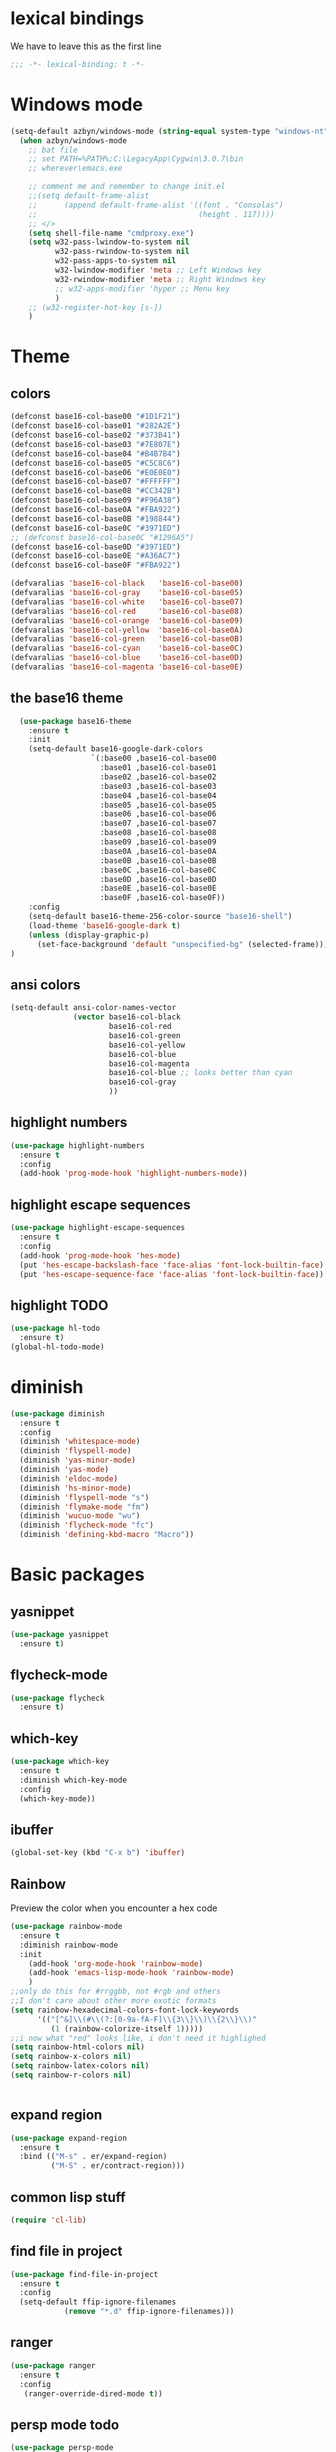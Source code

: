 * lexical bindings
We have to leave this as the first line
  #+begin_src emacs-lisp
    ;;; -*- lexical-binding: t -*-
  #+end_src
* Windows mode
  #+begin_src emacs-lisp
  (setq-default azbyn/windows-mode (string-equal system-type "windows-nt"))
    (when azbyn/windows-mode
      ;; bat file
      ;; set PATH=%PATH%;C:\LegacyApp\Cygwin\3.0.7\bin
      ;; wherever\emacs.exe

      ;; comment me and remember to change init.el
      ;;(setq default-frame-alist
      ;;      (append default-frame-alist '((font . "Consolas")
      ;;                                    (height . 117))))
      ;; </>
      (setq shell-file-name "cmdproxy.exe")
      (setq w32-pass-lwindow-to-system nil
            w32-pass-rwindow-to-system nil
            w32-pass-apps-to-system nil
            w32-lwindow-modifier 'meta ;; Left Windows key
            w32-rwindow-modifier 'meta ;; Right Windows key
            ;; w32-apps-modifier 'hyper ;; Menu key
            )
      ;; (w32-register-hot-key [s-])
      )
  #+end_src
* Theme
** colors
#+BEGIN_SRC emacs-lisp
  (defconst base16-col-base00 "#1D1F21")
  (defconst base16-col-base01 "#282A2E")
  (defconst base16-col-base02 "#373B41")
  (defconst base16-col-base03 "#7E807E")
  (defconst base16-col-base04 "#B4B7B4")
  (defconst base16-col-base05 "#C5C8C6")
  (defconst base16-col-base06 "#E0E0E0")
  (defconst base16-col-base07 "#FFFFFF")
  (defconst base16-col-base08 "#CC342B")
  (defconst base16-col-base09 "#F96A38")
  (defconst base16-col-base0A "#FBA922")
  (defconst base16-col-base0B "#198844")
  (defconst base16-col-base0C "#3971ED")
  ;; (defconst base16-col-base0C "#1296A5")
  (defconst base16-col-base0D "#3971ED")
  (defconst base16-col-base0E "#A36AC7")
  (defconst base16-col-base0F "#FBA922")

  (defvaralias 'base16-col-black   'base16-col-base00)
  (defvaralias 'base16-col-gray    'base16-col-base05)
  (defvaralias 'base16-col-white   'base16-col-base07)
  (defvaralias 'base16-col-red     'base16-col-base08)
  (defvaralias 'base16-col-orange  'base16-col-base09)
  (defvaralias 'base16-col-yellow  'base16-col-base0A)
  (defvaralias 'base16-col-green   'base16-col-base0B)
  (defvaralias 'base16-col-cyan    'base16-col-base0C)
  (defvaralias 'base16-col-blue    'base16-col-base0D)
  (defvaralias 'base16-col-magenta 'base16-col-base0E)
#+END_SRC
** the base16 theme
#+BEGIN_SRC emacs-lisp
    (use-package base16-theme
      :ensure t
      :init
      (setq-default base16-google-dark-colors
                    `(:base00 ,base16-col-base00
                      :base01 ,base16-col-base01
                      :base02 ,base16-col-base02
                      :base03 ,base16-col-base03
                      :base04 ,base16-col-base04
                      :base05 ,base16-col-base05
                      :base06 ,base16-col-base06
                      :base07 ,base16-col-base07
                      :base08 ,base16-col-base08
                      :base09 ,base16-col-base09
                      :base0A ,base16-col-base0A
                      :base0B ,base16-col-base0B
                      :base0C ,base16-col-base0C
                      :base0D ,base16-col-base0D
                      :base0E ,base16-col-base0E
                      :base0F ,base16-col-base0F))
      :config
      (setq-default base16-theme-256-color-source "base16-shell")
      (load-theme 'base16-google-dark t)
      (unless (display-graphic-p)
        (set-face-background 'default "unspecified-bg" (selected-frame)))
  )
#+END_SRC
** ansi colors
   #+begin_src emacs-lisp
     (setq-default ansi-color-names-vector
                   (vector base16-col-black
                           base16-col-red
                           base16-col-green
                           base16-col-yellow
                           base16-col-blue
                           base16-col-magenta
                           base16-col-blue ;; looks better than cyan
                           base16-col-gray
                           ))
   #+end_src
** highlight numbers
#+BEGIN_SRC emacs-lisp
  (use-package highlight-numbers
    :ensure t
    :config
    (add-hook 'prog-mode-hook 'highlight-numbers-mode))
#+END_SRC
** highlight escape sequences
#+BEGIN_SRC emacs-lisp
  (use-package highlight-escape-sequences
    :ensure t
    :config
    (add-hook 'prog-mode-hook 'hes-mode)
    (put 'hes-escape-backslash-face 'face-alias 'font-lock-builtin-face)
    (put 'hes-escape-sequence-face 'face-alias 'font-lock-builtin-face))

#+END_SRC
** highlight TODO
#+BEGIN_SRC emacs-lisp
(use-package hl-todo
  :ensure t)
(global-hl-todo-mode)
#+END_SRC
* diminish
#+BEGIN_SRC emacs-lisp
  (use-package diminish
    :ensure t
    :config
    (diminish 'whitespace-mode)
    (diminish 'flyspell-mode)
    (diminish 'yas-minor-mode)
    (diminish 'yas-mode)
    (diminish 'eldoc-mode)
    (diminish 'hs-minor-mode)
    (diminish 'flyspell-mode "s")
    (diminish 'flymake-mode "fm")
    (diminish 'wucuo-mode "wu")
    (diminish 'flycheck-mode "fc")
    (diminish 'defining-kbd-macro "Macro"))
#+END_SRC
* Basic packages
** yasnippet
   #+begin_src emacs-lisp
   (use-package yasnippet
     :ensure t)
   #+end_src
** flycheck-mode
   #+begin_src emacs-lisp
   (use-package flycheck
     :ensure t)
   #+end_src
** which-key
#+BEGIN_SRC emacs-lisp
(use-package which-key
  :ensure t
  :diminish which-key-mode
  :config
  (which-key-mode))
#+END_SRC

** ibuffer
#+BEGIN_SRC emacs-lisp
  (global-set-key (kbd "C-x b") 'ibuffer)
#+END_SRC
** Rainbow
   Preview the color when you encounter a hex code
#+BEGIN_SRC emacs-lisp
  (use-package rainbow-mode
    :ensure t
    :diminish rainbow-mode
    :init
      (add-hook 'org-mode-hook 'rainbow-mode)
      (add-hook 'emacs-lisp-mode-hook 'rainbow-mode)
      )
  ;;only do this for #rrggbb, not #rgb and others
  ;;I don't care about other more exotic formats
  (setq rainbow-hexadecimal-colors-font-lock-keywords
        '(("[^&]\\(#\\(?:[0-9a-fA-F]\\{3\\}\\)\\{2\\}\\)"
           (1 (rainbow-colorize-itself 1)))))
  ;;i now what "red" looks like, i don't need it highlighed
  (setq rainbow-html-colors nil)
  (setq rainbow-x-colors nil)
  (setq rainbow-latex-colors nil)
  (setq rainbow-r-colors nil)


#+END_SRC
** expand region
#+BEGIN_SRC emacs-lisp
  (use-package expand-region
    :ensure t
    :bind (("M-s" . er/expand-region)
           ("M-S" . er/contract-region)))
#+END_SRC
** common lisp stuff
#+BEGIN_SRC emacs-lisp
  (require 'cl-lib)
#+END_SRC
** find file in project
#+BEGIN_SRC emacs-lisp
(use-package find-file-in-project
  :ensure t
  :config
  (setq-default ffip-ignore-filenames
            (remove "*.d" ffip-ignore-filenames)))
#+END_SRC
** ranger
#+BEGIN_SRC emacs-lisp
  (use-package ranger
    :ensure t
    :config
     (ranger-override-dired-mode t))
#+END_SRC
** persp mode todo
#+BEGIN_SRC emacs-lisp
  (use-package persp-mode
    :ensure t)
#+END_SRC
** popwin
no more of ruining an entire window split with some buffers
#+BEGIN_SRC emacs-lisp
(use-package popwin
   :ensure t
   :config
   (popwin-mode 1))

#+END_SRC
** smartparens
#+BEGIN_SRC emacs-lisp
  (use-package smartparens
    :ensure t
    :diminish smartparens-mode
    :config
    (require 'smartparens-config))
  (add-hook 'prog-mode-hook 'smartparens-mode)
#+END_SRC
** htmlize
for org mode conversions
#+BEGIN_SRC emacs-lisp
(use-package htmlize
  :ensure t)
#+END_SRC
** COMMENT mpdel
#+BEGIN_SRC emacs-lisp
  ;; (use-package mpdel
    ;; :ensure t)
  ;; (use-package emms
  ;;   :ensure t
  ;;   :config
  ;;   (require 'emms-setup)
  ;;   (require 'emms-player-mpd)
  ;;   (emms-all) ; don't change this to values you see on stackoverflow questions if you expect emms to work
  ;;   (setq emms-seek-seconds 5)
  ;;   (setq emms-player-list '(emms-player-mpd))
  ;;   (setq emms-info-functions '(emms-info-mpd))
  ;;   (setq emms-player-mpd-server-name "localhost")
  ;;   (setq emms-player-mpd-server-port "6600")
  ;;   (emms-player-mpd-connect))
#+END_SRC
* Better defaults
** no scroll bars and stuff
#+BEGIN_SRC emacs-lisp
(scroll-bar-mode -1)
(tool-bar-mode -1)
(menu-bar-mode -1)
#+END_SRC

** no more typing =yes=
#+BEGIN_SRC emacs-lisp
(defalias 'yes-or-no-p 'y-or-n-p)
#+END_SRC

** don't clutter things with backup files
#+BEGIN_SRC emacs-lisp
(defvar backup-dir (expand-file-name "~/.emacs.d/backup/"))
(defvar autosave-dir (expand-file-name "~/.emacs.d/autosave/"))
(setq backup-directory-alist (list (cons ".*" backup-dir)))
(setq auto-save-list-file-prefix autosave-dir)
(setq auto-save-file-name-transforms `((".*" ,autosave-dir t)))
#+END_SRC

** better scrolling
#+BEGIN_SRC emacs-lisp
  (setq scroll-conservatively 999
        scroll-margin 3
        scroll-step 1)
#+END_SRC

** no bell
#+BEGIN_SRC emacs-lisp
(setq ring-bell-function 'ignore)
#+END_SRC

** highlight current line
#+BEGIN_SRC emacs-lisp
(global-hl-line-mode t)
#+END_SRC

** lambda becomes λ among other things
#+BEGIN_SRC emacs-lisp
  (global-prettify-symbols-mode t)
  ;;(add-hook 'tex-mode-hook (lambda () (prettify-symbols-mode -1)))
#+END_SRC
** parens
#+BEGIN_SRC emacs-lisp
(show-paren-mode 1)

(use-package rainbow-delimiters
  :ensure t
  :diminish rainbow-delimiters-mode
  :init
    (add-hook 'prog-mode-hook #'rainbow-delimiters-mode))

#+END_SRC

** open compressed files
#+BEGIN_SRC emacs-lisp
(auto-compression-mode t)
#+END_SRC
** utf8
#+BEGIN_SRC emacs-lisp
(setq locale-coding-system 'utf-8)
(set-terminal-coding-system 'utf-8)
(set-keyboard-coding-system 'utf-8)
(set-selection-coding-system 'utf-8)
(prefer-coding-system 'utf-8)
#+END_SRC

** line numbers
#+BEGIN_SRC emacs-lisp
  (if (< emacs-major-version 26)
      (defun display-line-numbers-mode()
        (interactive)
        (linum-mode)))
  (add-hook 'prog-mode-hook 'display-line-numbers-mode)
  (add-hook 'text-mode-hook 'display-line-numbers-mode)
  ;; (use-package nlinum
  ;;   :ensure t)
  ;; (defun my-nlinum-mode-hook ()
  ;;   (when nlinum-mode
  ;;     (setq-local nlinum-format
  ;;                 (concat " %" (number-to-string
  ;;                              ;; Guesstimate number of buffer lines.
  ;;                              (ceiling (log (max 1 (/ (buffer-size) 80)) 10)))
  ;;                         "d"))))
  ;;(add-hook 'nlinum-mode-hook #'my-nlinum-mode-hook)
  ;;(defun my-nlinum-mode-hook ()
  ;;  (when nlinum-mode
  ;;   (setq-local nlinum-format
  ;;                (concat " %" (number-to-string
  ;;                             ;; Guesstimate number of buffer lines.
  ;;                             (ceiling (log (max 1 (/ (buffer-size) 80)) 10)))))))

  ;; (add-hook 'nlinum-mode-hook #'my-nlinum-mode-hook)

  ;;  (add-hook 'prog-mode-hook 'nlinum-mode)
  ;;  (add-hook 'text-mode-hook 'nlinum-mode)

  ;;(global-display-line-numbers-mode)
#+END_SRC
** disable line numbers for some modes
#+BEGIN_SRC emacs-lisp
;  (defun disable-line-numbers (&optional dummy)
;    (display-line-numbers-mode -1))
;  ;;(add-hook 'neo-tree-mode-hook 'disable-line-numbers)
;  (add-hook 'neo-after-create-hook 'disable-line-numbers)
;  (add-hook 'dashboard-mode-hook 'disable-line-numbers)
;  (add-hook 'dired-mode-hook 'disable-line-numbers)
#+END_SRC
#** electric pairs
#+BEGIN_SRC emacs-lisp
  ;; (setq electric-pair-pairs '(
                             ;; (?\{ . ?\})
                             ;; (?\( . ?\))
                             ;; (?\[ . ?\])
                             ;; (?\" . ?\")
  ;;                            ))
  ;; (  electric-pair-mode t)
#+END_SRC
#** burry, don't kill scratch
# #+BEGIN_SRC emacs-lisp
# (defadvice kill-buffer (around kill-buffer-around-advice activate)
#   (let ((buffer-to-kill (ad-get-arg 0)))
#     (if (equal buffer-to-kill "*scratch*")
#         (bury-buffer)
#       ad-do-it)))
# #+END_SRC
** don't ask about following symlinks
#+BEGIN_SRC emacs-lisp
(setq vc-follow-symlinks t)
#+END_SRC
** ask for confirmation on close
#+BEGIN_SRC emacs-lisp
  (setq confirm-kill-emacs 'y-or-n-p)
#+END_SRC
** dired directories first
#+BEGIN_SRC emacs-lisp
  (setq dired-listing-switches "-al --group-directories-first")
#+END_SRC
* setup the path
#+BEGIN_SRC emacs-lisp
  (when (file-exists-p "~/.emacs.d/lisp/")
    (add-to-list 'load-path "~/.emacs.d/lisp/")
    ;;add all subdirs from ~/.emacs.d/lisp/
    (let ((default-directory  "~/.emacs.d/lisp/"))
      (normal-top-level-add-subdirs-to-load-path)))
#+END_SRC
# * multi cursors
# #+BEGIN_SRC emacs-lisp
    ;; (use-package multiple-cursors
  ;;     :ensure t
  ;;     :bind
  ;;     ("H-SPC" . set-rectangular-region-anchor))
  ;; (global-set-key (kbd "C->") 'mc/mark-next-like-this)
  ;; (global-set-key (kbd "C-<") 'mc/mark-previous-like-this)
  ;; (global-set-key (kbd "C-c C-<") 'mc/mark-all-like-this)
# #+END_SRC
# * rmsbolt - compiler explorer like
# #+BEGIN_SRC emacs-lisp
  ;; (use-package rmsbolt
    ;; :ensure t)
# #+END_SRC
* non-melpa packages
** move line
#+BEGIN_SRC emacs-lisp
(require 'move-lines)
(move-lines-binding)
#+END_SRC
** help plus
#+BEGIN_SRC emacs-lisp
(require 'help-fns+)
#+END_SRC
* Whitespace related stuff
** no tabs
#+BEGIN_SRC emacs-lisp
(set-default 'indent-tabs-mode nil)
(set-default 'indicate-empty-lines t)
#+END_SRC
** show tabs and other whitespace
#+BEGIN_SRC emacs-lisp
  (setq-default whitespace-style '(face
                                   trailing
                                   tabs
                                   ;;spaces
                                   space-before-tab
                                   ;space-after-tab
                                   tab-mark
                                   ;;space-mark
                                   ;;lines-tail
                                   ))
  (defun diminished-whitespace-mode ()
    (interactive)
    (whitespace-mode)
    (diminish 'whitespace-mode))
  (add-hook 'prog-mode-hook 'diminished-whitespace-mode)

  (setq-default whitespace-line-column 180)

#+END_SRC
** 4 space indents
#+BEGIN_SRC emacs-lisp
(setq tab-width 4)
#+END_SRC
* Terminal and eshell
** Use zsh by default
#+BEGIN_SRC emacs-lisp
  (unless azbyn/windows-mode
    (defadvice ansi-term (before force-bash)
      (interactive (list "/usr/bin/zsh")))

    (ad-activate 'ansi-term))
#+END_SRC
** aliases
#+BEGIN_SRC emacs-lisp
  (defalias 'e 'find-file)
  (defalias 'ef 'find-file)
  (defalias 'es 'eshell)
  (defalias 'eo 'find-file-other-window)
#+END_SRC
** xterm color
#+BEGIN_SRC emacs-lisp
  ;; (use-package xterm-color
  ;;   :ensure t
  ;;   :config
  ;;   (require 'eshell) ; or use with-eval-after-load

  ;;   (add-hook 'eshell-before-prompt-hook
  ;;             (lambda ()
  ;;               (setq xterm-color-preserve-properties t)))
  ;;   (unless (boundp 'eshell-output-filter-functions)
  ;;     (defvar eshell-preoutput-filter-functions nil))
  ;;   ;;(add-to-list 'eshell-preoutput-filter-functions 'xterm-color-filter)
  ;;   ;;(setq eshell-output-filter-functions (remove 'eshell-handle-ansi-color eshell-output-filter-functions))
  ;;   (setq-default 'eshell-preoutput-filter-functions 'xterm-color-filter)

  ;;   (setq xterm-color-names
  ;;         (vector base16-col-base00 ; black
  ;;          base16-col-base08 ; red
  ;;          base16-col-base0B ; green
  ;;          base16-col-base0A ; yellow
  ;;          base16-col-base0D ; blue
  ;;          base16-col-base0C ; magenta
  ;;          base16-col-base0E ; cyan
  ;;          base16-col-base05 ; white
  ;;          ))
  ;;   (setq xterm-color-names-bright
  ;;         (vector base16-col-base03 ; black
  ;;          base16-col-base08 ; red
  ;;          base16-col-base0B ; green
  ;;          base16-col-base0A ; yellow
  ;;          base16-col-base0D ; blue
  ;;          base16-col-base0E ; magenta
  ;;          base16-col-base0C ; cyan
  ;;          base16-col-base07 ; white
  ;;         ))
  ;;   (setenv "TERM" "xterm-256color")
  ;;   )
#+END_SRC
** fix my bindings
#+BEGIN_SRC emacs-lisp
  (require 'eshell)
  (defun azbyn/eshell-keys()
    (interactive)
    ;;(define-key

     ;;eshell-mode-map (kbd "C-a") nil)
     ;;(define-key eshell-mode-map (kbd "C-e") nil)
     ;;(define-key eshell-mode-map (kbd "C-q") 'eshell-bol)
     (define-key eshell-mode-map (kbd "M-I") 'eshell-previous-input)
     (define-key eshell-mode-map (kbd "M-J") 'eshell-next-input)

     ;;(define-key eshell-mode-map (kbd "M-p") 'eshell-previous-input)
     ;;(define-key eshell-mode-map (kbd "M-n") 'eshell-next-input)
     (local-set-key (kbd "M-r") 'eshell-previous-input)
     (local-set-key (kbd "M-q") 'eshell-next-input)
     (local-set-key (kbd "M-k") (lambda ()
                                  (interactive)
                                  (eshell-bol)
                                  (kill-line)))
    )
  (add-hook 'eshell-mode-hook 'azbyn/eshell-keys)
  (add-hook 'eshell-mode-hook 'company-mode);; auto-complete-mode)
#+END_SRC
** fish completion
#+BEGIN_SRC emacs-lisp
(unless azbyn/windows-mode
  (use-package fish-completion
    :ensure t
    :config
    (when (and (executable-find "fish")
             (require 'fish-completion nil t))
      (add-hook 'eshell-mode-hook 'fish-completion-mode))))
#+END_SRC
* window numbering
#+BEGIN_SRC emacs-lisp
  (use-package window-numbering
    :ensure t
    :init (window-numbering-mode))
#+END_SRC
* Dashboard
** no more startup message
#+BEGIN_SRC emacs-lisp
(setq inhibit-startup-message t)
#+END_SRC
** install
#+BEGIN_SRC emacs-lisp
  (use-package dashboard
    :ensure t
    :config
      (dashboard-setup-startup-hook)
  ;    (setq dashboard-startup-banner "~/.emacs.d/img/dashLogo.png")
      (setq dashboard-items '((recents  . 7)
                              (projects . 5)))
      (setq dashboard-banner-logo-title ""))
#+END_SRC
** show dashboard for new clients
#+BEGIN_SRC emacs-lisp
;;(setq initial-buffer-choice (lambda () (get-buffer "*dashboard*")))
#+END_SRC
* projectile
#+BEGIN_SRC emacs-lisp
(use-package projectile
  :ensure t
  :diminish projectile-mode
  :init
    (projectile-mode 1))
#+END_SRC
* spaceline
#+BEGIN_SRC emacs-lisp
  (use-package spaceline
    :ensure t
    :config
    (require 'spaceline-config)
      ;;(setq spaceline-buffer-encoding-abbrev-p nil)
      ;(setq spaceline-line-column-p nil)
      ;(setq spaceline-line-p nil)
      (setq powerline-default-separator (quote arrow))
      (setq spaceline-window-numbers-unicode t)
      (spaceline-toggle-evil-state-off)
      (spaceline-toggle-persp-name-on)
      (spaceline-toggle-window-number-on)
      (setq spaceline-highlight-face-func 'spaceline-highlight-face-evil-state)
      (spaceline-spacemacs-theme))
  (unless (display-graphic-p)
    (setq spaceline-window-numbers-unicode nil))

  (spaceline-define-segment azbyn-lines
    "the number of lines"
    (if (eq major-mode 'pdf-view-mode)
        (spaceline--pdfview-page-number)
      (let* ((total-lines (save-excursion
                           (goto-char (point-max))
                           (format-mode-line "%l")))
             (line-num (format-mode-line "%l"))
             (perc (/ (* 100 (string-to-number line-num))
                      (string-to-number total-lines)))
             (col (format-mode-line "%2c")));;%2C
        (format "%s:%s | %3d%%%%" line-num col perc);; total-lines)
        )))

  (spaceline-compile
    ; left side
    '(((persp-name
        workspace-number
        window-number)
       :fallback evil-state
       :face highlight-face
       :priority 100)
      (anzu :priority 95)
      auto-compile
      ((buffer-modified buffer-size buffer-id remote-host)
       :priority 98)
      (major-mode :priority 79)
      (process :when active)
      ((flycheck-error flycheck-warning flycheck-info)
       :when active
       :priority 89)
      (minor-modes :when active
                   :priority 9)
      (mu4e-alert-segment :when active)
      (erc-track :when active)
      ;;(version-control :when active
      ;;                 :priority 78)
      (org-pomodoro :when active)
      (org-clock :when active)
      nyan-cat)
    ; right side
    '(which-function
      (python-pyvenv :fallback python-pyenv)
      (purpose :priority 94)
      (battery :when active)
      (selection-info :priority 95)
      input-method
      ((buffer-encoding-iabbrev
        point-position
        ;;line-column
        ;;num-lines
        azbyn-lines
        )
       :separator " | "
       :priority 96)
      (global :when active)
      ;;(buffer-position :priority 99)
      ;;(hud :priority 99)
      ))
  ;(setq line-number-mode t)
  ;(setq column-number-mode t
#+END_SRC

* magit
#+BEGIN_SRC emacs-lisp
 (unless azbyn/windows-mode
  (use-package magit
    :ensure t))
#+END_SRC
* neotree
#+BEGIN_SRC emacs-lisp
  (use-package neotree
    :ensure t
    :bind ("H-t" . 'neotree-toggle))
#+END_SRC
* Org mode
** macro for emacs-lisp
#+BEGIN_SRC emacs-lisp
  (if (version< org-version "9.2")
      (add-to-list 'org-structure-template-alist
                   '("el" "#+BEGIN_SRC emacs-lisp\n?\n#+END_SRC"))
    (require 'org-tempo)
    (add-to-list 'org-structure-template-alist
                 '("el" . "src emacs-lisp"))
    (add-to-list 'org-structure-template-alist
                 '("p" . "src python")))
#+END_SRC
** bullets
#+BEGIN_SRC emacs-lisp
  (use-package org-bullets
    :ensure t
    :config
    (add-hook 'org-mode-hook 'org-bullets-mode))
#+END_SRC

** use the same window for =C-c '=
#+BEGIN_SRC emacs-lisp
  (setq org-src-window-setup 'current-window)
#+END_SRC
** TODO fix my bindings
#+BEGIN_SRC emacs-lisp
  ;;(define-key org-mode-map (kbd "C-a") nil)
  ;;(define-key org-mode-map (kbd "C-e") nil)
  ;;(define-key org-mode-map (kbd "M-h") nil)
  ;(define-key org-mode-map (kbd "M-e") nil)
#+END_SRC
* Custom functions
** sudo edit
#+BEGIN_SRC emacs-lisp
   (defun sudo-edit (&optional arg)
    "Edit currently visited file as root.

  With a prefix ARG prompt for a file to visit.
  Will also prompt for a file to visit if current
  buffer is not visiting a file."
    (interactive "P")
    (if (or arg (not buffer-file-name))
        (find-file (concat "/sudo:root@localhost:"
                           (ido-read-file-name "Find file(as root): ")))
      (find-alternate-file (concat "/sudo:root@localhost:" buffer-file-name))))
#+END_SRC
** reload config
#+BEGIN_SRC emacs-lisp
(defun config-reload ()
  "Reloads ~/.emacs.d/config.org at runtime"
  (interactive)
  (save-some-buffers)
  (org-babel-load-file (expand-file-name "~/.emacs.d/config.org"))
  (org-babel-load-file (expand-file-name "~/.emacs.d/keybindings.org"))
  )
#+END_SRC
** edit config
#+BEGIN_SRC emacs-lisp
  (defun config-visit ()
    (interactive)
    (find-file "~/.emacs.d/config.org"))
  (defun keybindings-visit ()
    (interactive)
    (find-file "~/.emacs.d/keybindings.org"))
  (defun keybindings-visit-readonly ()
    (interactive)
    (find-file-read-only "~/.emacs.d/keybindings.org"))
  (defun config-visit-readonly ()
    (interactive)
    (find-file-read-only "~/.emacs.d/config.org"))
#+END_SRC
** split and follow
#+BEGIN_SRC emacs-lisp
(defun split-and-follow-horizontally ()
  (interactive)
  (split-window-below)
  (balance-windows)
  (other-window 1))
(global-set-key (kbd "C-x 2") 'split-and-follow-horizontally)

(defun split-and-follow-vertically ()
  (interactive)
  (split-window-right)
  (balance-windows)
  (other-window 1))
(global-set-key (kbd "C-x 3") 'split-and-follow-vertically)
#+END_SRC
** smarter paste
#+BEGIN_SRC emacs-lisp
  (defun azbyn/is-image (str)
    (or (string-prefix-p "\x89PNG" str)
        (string-prefix-p "\xff\xd8\xff" str); jpg
        ))

  (defadvice yank (around yank-no-binary activate)
    "Normal yank breaks undo-tree if we paste a png by mistake, so we fix that."
    (unless (and (azbyn/is-image (current-kill 0))
                 (not (y-or-n-p "Clipboard contains an image. Continue?")))
      ad-do-it
    ))

  (defun azbyn/paste ()
    (interactive "")
    (let ((el (first kill-ring)))
      (when (cl-search "\n" el)
        (end-of-line)
        (newline))
      (yank)
      (delete-char 1)
      (backward-char)))

  (defun azbyn/paste-before ()
      (interactive "")
      (let ((el (first kill-ring)))
        (when (cl-search "\n" el)
          ;(forward-line -1)
          (beginning-of-line))
        (yank)))
#+END_SRC
** previous buffer
#+BEGIN_SRC emacs-lisp
(defun er-switch-to-previous-buffer ()
  "Switch to previously open buffer.
Repeated invocations toggle between the two most recently open buffers."
  (interactive)
  (switch-to-buffer (other-buffer (current-buffer) 1)))
#+END_SRC
** kill-whole-word
#+BEGIN_SRC emacs-lisp
(defun daedreth/kill-inner-word ()
  "Kills the entire word your cursor is in. Equivalent to 'ciw' in vim."
  (interactive)
  (forward-char 1)
  (backward-word)
  (kill-word 1))
#+END_SRC
** word and subword movement
#+BEGIN_SRC emacs-lisp
  (defun azbyn/subword-char-type (c)
    (let ((type (get-char-code-property c 'general-category)))
      (if (member type '(Lu Lt))
          ?U ;;u for uppercase
        (string-to-char (symbol-name type)))))

  (defun azbyn/char-type (c)
    (if (not c)
        ?Z;;z of null
    (if (member c '(?\( ?\)))
        ?\( ;separate category for parens
      ;; can return (the first letter of)
      ;;Letter, Mark, Number, Punctuation, Symbol, Separator, C (other)
      (let ((type (get-char-code-property c 'general-category)))
        ;;make digits and _ behave like letters
        (if (or (equal type 'Nd) (equal c ?_))
            ?L
            (string-to-char (symbol-name type)))))))
  (defun azbyn/elisp-char-type (c)
    (if (member c '(?- ?/))
        ?L ;make - and / a leter
      (azbyn/char-type c)))
  (defvar azbyn/char-type-function 'azbyn/char-type)

  (setq-local azbyn/char-type-function 'azbyn/elisp-char-type)

  ;;TODO add a skip spaces?
  (defun azbyn/word-begin-impl (char-type-fun move-fun get-char-fun)
    (cl-flet ((char-type (c)
                         (cond
                          ((equal c 10) 'newline)
                          (t (funcall char-type-fun c)))))
      (let ((initial-type (char-type (funcall get-char-fun))))
        (if (equal initial-type 'newline)
            (funcall move-fun)
          (unless (equal (funcall get-char-fun) ?\ )
            (while (equal (char-type (funcall get-char-fun)) initial-type)
              (funcall move-fun)))
          (while (equal (funcall get-char-fun) ?\ );;space
            (funcall move-fun))))))

  (defun azbyn/word-end-impl (char-type-fun move-fun get-char-fun)
    (cl-flet ((char-type (c)
                         (cond
                          ((equal c 10) 'newline)
                          (t (funcall char-type-fun c)))))
      (let ((initial-type (char-type (funcall get-char-fun))))
        (while (equal (funcall get-char-fun) ?\ );;space
          (funcall move-fun))
        (if (equal initial-type 'newline)
            (funcall move-fun)
          (unless (equal (funcall get-char-fun) ?\ )
            (while (equal (char-type (funcall get-char-fun)) initial-type)
              (funcall move-fun))
            ;(while (equal (funcall get-char-fun) ?\ );;space
            ;  (funcall move-fun))
            )))))

  (defun azbyn/forward-word-begin ()
    (interactive)
    (azbyn/word-begin-impl azbyn/char-type-function 'forward-char 'char-after))
  (defun azbyn/forward-word-end ()
    (interactive)
    (azbyn/word-end-impl azbyn/char-type-function 'forward-char 'char-after))
  (defun azbyn/backward-word-end ()
    (interactive)
    (azbyn/word-begin-impl azbyn/char-type-function 'backward-char 'char-before))
  (defun azbyn/backward-word-begin ()
    (interactive)
    (azbyn/word-end-impl azbyn/char-type-function 'backward-char 'char-before))

  (defun azbyn/forward-subword-begin ()
    (interactive)
    (when (member (get-char-code-property (char-after) 'general-category)
                  '(Lu Lt))
      (forward-char))
    (azbyn/word-begin-impl 'azbyn/subword-char-type 'forward-char 'char-after))
  (defun azbyn/forward-subword-end ()
    (interactive)
    (when (member (get-char-code-property (char-after) 'general-category)
                  '(Lu Lt))
      (forward-char))
    (azbyn/word-end-impl 'azbyn/subword-char-type 'forward-char 'char-after))
  (defun azbyn/backward-subword-end ()
    (interactive)
    (azbyn/word-begin-impl 'azbyn/subword-char-type 'backward-char 'char-before)
    (when (member (get-char-code-property (char-before) 'general-category)
                  '(Lu Lt))
      (backward-char)))
  (defun azbyn/backward-subword-begin ()
    (interactive)
    (azbyn/word-end-impl 'azbyn/subword-char-type 'backward-char 'char-before)
    (when (member (get-char-code-property (char-before) 'general-category)
                  '(Lu Lt))
      (backward-char)))

  (defun azbyn/delete-one-char ()
    (interactive)
    (delete-char 1))
  (defun azbyn/delete-one-char-backward ()
    (interactive)
    (delete-char -1))

  (defun azbyn/kill-word ()
    (interactive)
    (azbyn/word-end-impl azbyn/char-type-function 'azbyn/delete-one-char 'char-after))
  (defun azbyn/kill-subword ()
    (interactive)
    (when (member (get-char-code-property (char-after) 'general-category)
                  '(Lu Lt))
      (delete-char 1))
    (azbyn/word-end-impl 'azbyn/subword-char-type 'azbyn/delete-one-char 'char-after))

  (defun azbyn/kill-word-backward ()
    (interactive)
    (azbyn/word-end-impl azbyn/char-type-function 'azbyn/delete-one-char-backward 'char-before))
  (defun azbyn/kill-subword-backward ()
    (interactive)
    ;; (when (member (get-char-code-property (char-after) 'general-category)
    ;;               '(Lu Lt))
    ;;   (delete-char 1))
    (azbyn/word-end-impl 'azbyn/subword-char-type 'azbyn/delete-one-char-backward 'char-before))


  (add-hook 'emacs-lisp-mode-hook
            (lambda () (setq-local azbyn/char-type-function 'azbyn/elisp-char-type)))
#+END_SRC
** copy/kill-*-or-region
#+BEGIN_SRC emacs-lisp
  (defun azbyn/copy-to-eol ()
     (interactive)
     (save-excursion
       (kill-new
        (buffer-substring
         (point)
         (point-at-eol))))
     (message "copied to eol"))
   (defun azbyn/copy-to-eol-or-region ()
     (interactive)
     (if mark-active
         (call-interactively 'kill-ring-save)
       (azbyn/copy-to-eol)))

   (defun azbyn/kill-to-eol-or-region ()
     (interactive)
     (if mark-active
         (call-interactively 'kill-region)
       (kill-line)))
   (defun azbyn/kill-whole-line-or-append-region ()
     (interactive)
     (if mark-active
         (call-interactively 'kill-region)
       ;;(append-next-kill) ;;TODO
       (kill-whole-line)))
  (defun azbyn/delete-char-or-region ()
    (interactive)
    (if mark-active
        (call-interactively 'delete-region)
      (delete-char 1)))
#+END_SRC
** copy word
#+BEGIN_SRC emacs-lisp
  (defun azbyn/copy-whole-subword()
    (interactive)
    (save-excursion
      (forward-char)
       (let ((val (buffer-substring
                   (azbyn/get-point 'azbyn/backward-subword-begin)
                   (azbyn/get-point 'azbyn/forward-subword-end))))
         (message "copied %s" val)
         (kill-new val)
         )))
  (defun azbyn/copy-whole-word()
    (interactive)
    (save-excursion
      (forward-char)
      (let ((val (buffer-substring
                   (azbyn/get-point 'azbyn/backward-word-begin)
                   (azbyn/get-point 'azbyn/forward-word-end))))
         (message "copied %s" val)
         (kill-new val)
         )))

  (defun azbyn/kill-whole-word()
    (interactive)
    (forward-char)
    (kill-region (azbyn/get-point 'azbyn/backward-word-begin)
                 (azbyn/get-point 'azbyn/forward-word-end)))

  (defun azbyn/kill-whole-subword()
    (interactive)
    (forward-char)
    (kill-region (azbyn/get-point 'azbyn/backward-subword-begin)
                 (azbyn/get-point 'azbyn/forward-subword-end)))
#+END_SRC
** nicer delete
#+BEGIN_SRC emacs-lisp
  (defun get-deletion-count (arg)
    "Return the amount of spaces to be deleted, ARG is indentation border."
    (if (eq (current-column) 0) 0
      (let ((result (mod (current-column) arg)))
        (if (eq result 0) arg
          result))))

  (defun backspace-some (arg)
    "Deletes some backspaces, ARG unused."
    (interactive "*P")
    (if (use-region-p) (backward-delete-char-untabify 1)
      (let ((here (point)))
        (if (eq 0 (skip-chars-backward " " (- (point) (get-deletion-count 4))))
            (backward-delete-char-untabify 1)
          (delete-region (point) here)))))

  (defun azbyn/backspace ()
    (interactive)
    (if mark-active
        (call-interactively 'kill-region)
      (call-interactively 'backspace-some)))
  ;;(setq-default indent-tabs-mode t)

  (define-key prog-mode-map (kbd "<backspace>") 'azbyn/backspace)

  ;; (add-hook 'prog-mode-hook (lambda ()
  ;;                             (interactive)
  ;;                             (local-set-key [backspace] 'azbyn/backspace)))
  (setq backward-delete-char-untabify-method 'hungry)
  ;(define-key 'multiple-cursors-mode-)
#+END_SRC
*** nicer delete word
#+BEGIN_SRC emacs-lisp
  (global-set-key (kbd "<C-backspace>") 'azbyn/kill-word-backward)
  (global-set-key (kbd "<C-M-backspace>") 'azbyn/kill-subword-backward)
  (global-set-key (kbd "<M-backspace>") 'azbyn/kill-subword-backward)
#+END_SRC
** transpose args
#+BEGIN_SRC emacs-lisp
  (defun my-c-transpose-args--forward-to-argsep ()
    "Move to the end of the current c function argument.
  Returns point."
    (interactive)
    (while (progn
             (comment-forward most-positive-fixnum)
             (looking-at "[^,)]"))
      (forward-sexp))
    (point))

  (defun my-c-transpose-args--backward-to-argsep ()
    "Move to the beginning of the current c function argument.
  Returns point."
    (interactive)
    (let ((pt (point))
          cur)
      (up-list -1)
      (forward-char)
      (while (progn
               (setq cur (point))
               (> pt (my-c-transpose-args--forward-to-argsep)))
        (forward-char))
      (goto-char cur)))

  (defun my-c-transpose-args--direction (is_forward)
    "Transpose two arguments of a c-function.
  The first arg is the one with point in it."
    (interactive)
    (let* ((pt-original (point)) ;; only different to pt when not 'is_forward'
           (pt (progn
                 (when (not is_forward)
                   (goto-char (- (my-c-transpose-args--backward-to-argsep) 1))
                   (unless (looking-at ",")
                     (goto-char pt-original)
                     (user-error "Argument separator not found")))
                 (point)))
           (b (my-c-transpose-args--backward-to-argsep))
           (sep (progn
                  (goto-char pt)
                  (my-c-transpose-args--forward-to-argsep)))
           (e (progn
                (unless (looking-at ",")
                  (goto-char pt-original)
                  (user-error "Argument separator not found"))
                (forward-char)
                (my-c-transpose-args--forward-to-argsep)))
           (ws-first (buffer-substring-no-properties
                      (goto-char b)
                      (progn
                        (skip-chars-forward "[[:space:]\n]")
                        (point))))
           (first (buffer-substring-no-properties (point) sep))
           (ws-second (buffer-substring-no-properties
                       (goto-char (1+ sep))
                       (progn
                         (skip-chars-forward "[[:space:]\n]")
                         (point))))
           (second (buffer-substring-no-properties (point) e)))

      (delete-region b e)
      (insert ws-first second "," ws-second first)

      ;; Correct the cursor location to be on the same character.
      (if is_forward
          (goto-char
           (+
            ;; word start.
            (- (point) (length first))
            ;; Apply initial offset within the word.
            (- pt b (length ws-first))))
        (goto-char
         (+
          b (length ws-first)
          ;; Apply initial offset within the word.
          (- pt-original (+ pt 1 (length ws-second))))))))

  (defun my-c-transpose-args-forward ()
    (interactive)
    (my-c-transpose-args--direction t))
  (defun my-c-transpose-args-backward ()
    (interactive)
    (my-c-transpose-args--direction nil))
#+END_SRC
* compile TODO
** project finding functions
*** misc
#+BEGIN_SRC emacs-lisp
  (defun azbyn/expand-name (path &optional current-dir)
    (expand-file-name (or (if (file-name-absolute-p path) path)
                          (let ((r-path path))
                            (setq r-path (substitute-in-file-name r-path))
                            (setq r-path (expand-file-name r-path current-dir))
                            r-path))))
  ;; (defun azbyn/updir (path)
  ;;   (let ((r-path (azbyn/expand-name path)))
  ;;     (if (and (> (length r-path) 0)
  ;;              (equal (substring r-path -1) "/"))
  ;;         (setq r-path (substring r-path 0 -1)))
  ;;     (if (eq (length r-path) 0)
  ;;         (setq r-path "/"))
  ;;     (directory-file-name
  ;;      (file-name-directory r-path))))

  ;; (require 'seq)
  ;; (defun azbyn/project-dir (path &optional pattern)
  ;;   "Find the first directory with a file that matches the pattern"
  ;;   (unless pattern (setq pattern "Makefile"))
  ;;   (if (or (not path) (member path '("/" "/home/azbyn/Projects" "/home/azbyn")))
  ;;       nil
  ;;     (if (seq-contains-p (directory-files path) pattern
  ;;                         (lambda (f _) (string-match-p pattern f)))
  ;;         ;;(member "Makefile" (directory-files path))
  ;;         path
  ;;       (azbyn/project-dir (azbyn/updir path) pattern))))
  (defun azbyn/updir (path)
    "Returns the parent directory of =path=. For \"/\" it returns nil."
    (if (equal path "/")
        nil
      (expand-file-name ".." path)))

  (require 'seq)
  (defun azbyn/project-dir (path &optional pattern)
    "Find the first parent directory with a file that matches the pattern.
     Might or might not end in an infinite loop on /that non-free operating system/.
     (press C-g if that's the case)."
    (unless pattern (setq pattern "Makefile"))
    (if (not path)
        nil
      (if (seq-contains-p (directory-files path) pattern
                          (lambda (f _) (string-match-p pattern f)))
          path
        (azbyn/project-dir (azbyn/updir path) pattern))))
#+END_SRC
*** find root
#+BEGIN_SRC emacs-lisp
  (defun azbyn/find-root (npath)
    (if npath
        (if (file-directory-p npath)
            npath (azbyn/updir npath))
      nil))
#+END_SRC
*** ffip
#+BEGIN_SRC emacs-lisp
  (add-to-list 'ffip-prune-patterns "*/.mypy_cache")
  (defun azbyn/ffip ()
    (interactive)
    ;; find-file-in-project doesn't really work for directories with a
    ;; lot of files
    (if (member (azbyn/find-root (buffer-file-name))
                '(nil "/" "/home/azbyn/Projects" "/home/azbyn"))
        (ivy-switch-buffer)
      (progn
        (find-file-in-project)
        ;(insert-char ?/)
        )))
#+END_SRC
** the function
these may be "overridden" in a sense by other modes
like in latex it would be useful to just run "pdflatex whateverfile.tex"
#+BEGIN_SRC emacs-lisp
  (defun azbyn/compile-project-command (path)
      "create a compile command depending on the directory"
      (cond ((member path '("/" "/home/azbyn/Projects" "/home/azbyn")) nil)
            ((member ".dub" (directory-files path))
             (message "dub build --root '%s'" (directory-files path)))
            ((member "Makefile" (directory-files path))
             (concat "make -C '" path "'"))
            (t (azbyn/compile-project-command (azbyn/updir path)))))
  (defvar azbyn/make-file-function 'compile)
  (defun azbyn/make-file ()
    "This function runs azbyn/make-file"
    (interactive)
    (if (called-interactively-p 'any)     ;To call interactively AND to
                                          ;be able to have elisp-calls
        (call-interactively azbyn/make-file-function)
      (apply azbyn/make-file-function)))

  (make-variable-buffer-local 'azbyn/make-file-function)
  (defvar azbyn/make-thing-function
    (lambda ()
      (interactive)
      (save-buffer)
      (let ((cc (azbyn/compile-project-command
                 (azbyn/find-root (buffer-file-name)))))
        (if cc
            (compile cc)
          ;;(message "thing")
          (azbyn/make-file)
          ))))
  (make-variable-buffer-local 'azbyn/make-thing)
  (defun azbyn/run-make-thing ()
    "This function runs azbyn/make-thing"
    (interactive)
    (if (called-interactively-p 'any)     ;To call interactively AND to
                                          ;be able to have elisp-calls
        (call-interactively azbyn/make-thing-function)
      (apply azbyn/make-thing-function)))
#+END_SRC

* Keep the undo tree even after closing emacs
#+BEGIN_SRC emacs-lisp
  (use-package undo-tree
    :ensure t
    :diminish undo-tree-mode
    :init
    (setq undo-limit 78643200)
    (setq undo-outer-limit 104857600)
    (setq undo-strong-limit 157286400)
    (setq undo-tree-mode-lighter " UN")
    (setq undo-tree-auto-save-history t)
    (setq undo-tree-enable-undo-in-region nil)
    (setq undo-tree-history-directory-alist '(("." . "~/.emacs.d/undo")))
    (add-hook 'undo-tree-visualizer-mode-hook (lambda ()
                                                (undo-tree-visualizer-selection-mode)
                                                (setq display-line-numbers nil)))
    :config
    (global-undo-tree-mode 1))

#+END_SRC
* ivy and counsel mode
** smex for showing recent commands
#+BEGIN_SRC emacs-lisp
  (use-package smex
    :ensure t)
#+END_SRC
** actual install
#+BEGIN_SRC emacs-lisp
  (use-package counsel
    :ensure t
    :diminish ivy-mode
    :config
    (ivy-mode 1)
    (setq ivy-height 12)
    (setq ivy-initial-inputs-alist nil)
    (setq ivy-use-virtual-buffers t)
    (setq enable-recursive-minibuffers t)
    ;; enable this if you want `swiper' to use it
    ;; (setq search-default-mode #'char-fold-to-regexp)
    (global-set-key (kbd "C-c C-r") 'ivy-resume)
    (global-set-key (kbd "<f6>") 'ivy-resume)
    ;; (defun counsel-M-x-no-init()
      ;; (interactive)
      ;; (counsel-M-x ""))
    (global-set-key (kbd "M-x") 'counsel-M-x)
    (global-set-key (kbd "C-x C-f") 'counsel-find-file)
    (global-set-key (kbd "<f1> f") 'counsel-describe-function)
    (global-set-key (kbd "<f1> v") 'counsel-describe-variable)
    (global-set-key (kbd "<f1> o") 'counsel-describe-symbol)
    (global-set-key (kbd "<f1> l") 'counsel-find-library)
    ;(global-set-key (kbd "<f2> i") 'counsel-info-lookup-symbol)
    ;(global-set-key (kbd "<f2> u") 'counsel-unicode-char)
    ;(global-set-key (kbd "C-c g") 'counsel-git)
    ;(global-set-key (kbd "C-c j") 'counsel-git-grep)
    ;(global-set-key (kbd "C-c k") 'counsel-ag)
    ;(global-set-key (kbd "C-x l") 'counsel-locate)
    ;(global-set-key (kbd "C-S-o") 'counsel-rhythmbox)
    (define-key minibuffer-local-map (kbd "C-r") 'counsel-minibuffer-history)
    )
  (global-set-key (kbd "C-x C-b") 'counsel-switch-buffer)
#+END_SRC
* swiper
#+BEGIN_SRC emacs-lisp
  (use-package swiper
    :ensure t
    :config
    (global-set-key "\C-s" 'swiper))
#+END_SRC
** search previous thing
#+BEGIN_SRC emacs-lisp
  (defun azbyn/swiper-search-previous ()
    (interactive)
    (swiper isearch-string))
  (global-set-key (kbd "C-S-s") 'azbyn/swiper-search-previous)
  (global-set-key (kbd "C-M-s") 'azbyn/swiper-search-previous)

#+END_SRC
* evil mode
Don't really use evil mode the conventional way - I just use it for some nice vim functons like =da{= and other things.

#+BEGIN_SRC emacs-lisp
  (use-package evil
    :ensure t)
   ;(unless (package-installed-p 'evil)
   ; (package-install 'evil))

  ;; Enable Evil
  ;(require 'evil)
#+END_SRC

** emacs state by default
#+BEGIN_SRC emacs-lisp
(setq-default evil-default-state 'emacs)
#+END_SRC

I don't really want to use vim mode ever, so i bind the switch to something hard to reach.
#+BEGIN_SRC emacs-lisp
  (setq-default evil-toggle-key "H-M-C-s-e")
#+END_SRC
** disable some keybindings
#+BEGIN_SRC emacs-lisp
  (define-key evil-visual-state-map (kbd "C-w") nil)
  (define-key evil-motion-state-map (kbd "C-w") nil)
  (define-key evil-emacs-state-map  (kbd "C-z") nil)
  (define-key evil-motion-state-map (kbd "C-z") nil)
  (define-key evil-motion-state-map (kbd "C-b") nil)
  (define-key evil-motion-state-map (kbd "C-f") nil)
  (define-key evil-motion-state-map (kbd "C-o") nil)
  (define-key evil-motion-state-map (kbd "C-e") nil)
  (define-key evil-motion-state-map (kbd "C-y") nil)
  (define-key evil-motion-state-map (kbd "C-i") nil)
  (define-key evil-motion-state-map (kbd "C-u") nil)
  (define-key evil-motion-state-map (kbd "C-d") nil)
  ;;don't start eshell and others in insert mode
  (setq-default evil-insert-state-modes nil)
#+END_SRC

** a nice cursor
#+BEGIN_SRC emacs-lisp
  (setq-default evil-emacs-state-cursor '("#FBA923" box))
  (blink-cursor-mode 0)
#+END_SRC

** finaly enable evil
#+BEGIN_SRC emacs-lisp
  (evil-mode 1)
#+END_SRC
* company mode
also use =C-n=, =C-p= for movement
#+BEGIN_SRC emacs-lisp
    (use-package company
      :ensure t
      :diminish company-mode
      :config
      (setq company-idle-delay 0)
      (setq company-minimum-prefix-length 2) ;; so we can enter // comments
      (setq company-selection-wrap-around t)
      (setq company-require-match nil)
      ;(company-tng-configure-default)
  )
    (with-eval-after-load 'company
      (setq company-backends (cons 'company-files
                                   (remove 'company-files company-backends)))
      (define-key company-active-map [escape] 'company-abort)
      (define-key company-active-map (kbd "C-h") nil)
      ;;(define-key company-active-map (kbd "M-n") nil)
      ;;(define-key company-active-map (kbd "M-p") nil)
      (define-key company-active-map [C-j] 'company-select-next)
      (define-key company-active-map [C-i] 'company-select-previous)
      (define-key company-active-map (kbd "RET") 'company-complete-selection)
        ;(define-key company-active-map (kbd "SPC") #'company-abort)
      (define-key company-active-map (kbd "SPC") nil)
      )
#+END_SRC
* smartrep
#+BEGIN_SRC emacs-lisp
  (use-package smartrep
    :ensure t
    :config
    (smartrep-define-key
        global-map "C-x"
        '(("<left>" .  previous-buffer)
          ("<right>" . next-buffer))))
#+END_SRC
* winner mode
#+BEGIN_SRC emacs-lisp
  (winner-mode 1)
  (smartrep-define-key
      winner-mode-map "C-c"
      '(("<left>" . winner-undo)
        ("<right>" . winner-redo)))
#+END_SRC
* server
#+BEGIN_SRC emacs-lisp
  ;; (unless azbyn/windows-mode
  (load "server")
  (unless (server-running-p) (server-start))
#+END_SRC
* quail stuff
#+BEGIN_SRC emacs-lisp
  (require 'russian-transl)
  (require 'azbyn-tex)
  (setq-default default-input-method "azbyn-TeX")
#+END_SRC
* programming languages config
** common
#+BEGIN_SRC emacs-lisp
  (when (require 'so-long nil :noerror)
    (global-so-long-mode 1))

  ;;(global-set-key (kbd "M-m") 'yas-expand)
  ;;(setq compilation-scroll-output t)
  ;;(add-hook 'before-save-hook 'delete-trailing-whitespace)

  (defun prog-hook ()
    (setq tab-width 4)
    (hs-minor-mode)
    (yas-minor-mode))
  (defun azbyn/company-flycheck ()
    (interactive)
    (flycheck-mode)
    (company-mode))

  (add-hook 'prog-mode-hook 'prog-hook)
#+END_SRC
** conf mode
   #+begin_src emacs-lisp

     (defun azbyn/conf-hook ()
       (highlight-numbers-mode)
       (display-line-numbers-mode))
     (add-hook 'conf-unix-mode-hook 'azbyn/conf-hook)

   #+end_src
** comint (*inferior <language>*)
   #+begin_src emacs-lisp
     ;; (define-key comint-mode-map (kbd "M-I") 'comint-previous-input)
     (defun azbyn-comint-hook ()
       (local-set-key (kbd "M-r") 'comint-previous-input)
       (local-set-key (kbd "M-q") 'comint-next-input)
      )
     (add-hook 'comint-mode-hook 'azbyn-comint-hook)

     ;; (define-key comint-mode-map (kbd "M-J") 'comint-next-input)
   #+end_src
** lsp
   #+begin_src emacs-lisp
     (unless azbyn/windows-mode
       (use-package lsp-mode
         :ensure t
         :init
         (setq lsp-prefer-flymake nil)
         :demand t
         :after jmi-init-platform-paths)
       (defun azbyn/lsp-hook ()
         (define-key lsp-mode-map (kbd "<C-return>") 'lsp-execute-code-action)
         (define-key lsp-mode-map (kbd "C-M-g") 'lsp-goto-type-definition);; lsp-execute-code-action)
         (define-key lsp-mode-map (kbd "C-M-b") 'lsp-goto-implementation);; lsp-execute-code-action)
         )
       (add-hook 'lsp-mode-hook 'azbyn/lsp-hook)

       (use-package lsp-ui
         :ensure t
         :config
         (setq lsp-ui-doc-enable nil
               lsp-ui-sideline-enable nil
               ;; lsp-headerline-breadcrumb-enable t ;eh, keep the top thing
               lsp-ui-flycheck-enable t)
         :after lsp-mode)
       ;; auto formatting messes stuff up. best disable it
       (add-hook 'lsp--managed-mode-hook (lambda nil (interactive) (remove-hook 'post-self-insert-hook 'lsp--on-self-insert t)))
       (use-package all-the-icons
         :ensure t)

       (use-package dap-mode
         :ensure t
         :config
         (dap-mode t)
         (dap-ui-mode t)))
   #+end_src
** clang-format
   #+begin_src emacs-lisp
     (use-package clang-format
       :ensure t)
     (setq-default clang-format-fallback-style "llvm")
     (defun azbyn/clang-format-region-or-buffer ()
       (interactive)
       (if mark-active
           (call-interactively 'clang-format-region)
         (clang-format-buffer)))

     (bind-key "<C-M-tab>" 'azbyn/clang-format-region-or-buffer)
   #+end_src
** c-style
#+BEGIN_SRC emacs-lisp
    (diminish 'company-dcd-mode)
     (diminish 'company-dcd-mode)
   (c-add-style "my-style"
               '("stroustrup"
                 (c-basic-offset . 4)
                 (indent-tabs-mode . nil)
                 (c-offsets-alist
                  (inlambda . 0) ; no extra indent for lambda
                  ;; (member-init-intro . '++)
                  (member-init-intro . 8)
                  (innamespace . -))))

  (push '(other . "my-style") c-default-style)
#+END_SRC
** elisp
#+BEGIN_SRC emacs-lisp
  (define-key emacs-lisp-mode-map (kbd "M-q") 'backward-sexp)
  (define-key emacs-lisp-mode-map (kbd "M-r") 'forward-sexp)
  ;(add-hook 'emacs-lisp-mode-hook 'semantic-mode)
  (add-hook 'emacs-lisp-mode-hook 'company-mode)
  (add-hook 'emacs-lisp-mode-hook (lambda ()
                                    (interactive)
                                    (flycheck-mode)
                                    ;(with-eval-after-load 'flycheck
                                    (setq-local flycheck-disabled-checkers '(emacs-lisp-checkdoc))
                                    (setq-local azbyn/make-thing-function 'eval-last-sexp)))
#+END_SRC
** latex
   #+begin_src emacs-lisp
     (unless azbyn/windows-mode
       (use-package auctex
         :defer t
         :ensure t)
       (use-package company-auctex
         :defer t
         :ensure t)
       (defun azbyn/tex-hook()
         (company-mode)
         (prettify-symbols-mode -1)
         (flycheck-mode))
       (add-hook 'TeX-mode-hook 'azbyn/tex-hook)
       )

   #+end_src
** ptry
#+BEGIN_SRC emacs-lisp
(unless azbyn/windows-mode
  (require 'poetry-mode)
  (add-hook 'poetry-mode-hook 'display-line-numbers-mode))
#+END_SRC
** dlang
#+BEGIN_SRC emacs-lisp
  (unless azbyn/windows-mode
    (use-package d-mode
      :ensure t)

    (use-package company-dcd
      :ensure t
      :diminish abbrev-mode
      :diminish company-dcd-mode)

    (add-hook 'd-mode-hook 'company-dcd-mode)
    (add-hook 'd-mode-hook 'flycheck-mode)
    (add-hook 'd-mode-hook (lambda ()
                             (setq azbyn/goto-definition-function
                                   'company-dcd-goto-definition)
                             (setq azbyn/search-symbol-function
                                   'company-dcd-ivy-search-symbol))))
    ;;add ddoc (ie =C-c ?= now) to some keybinding?
#+END_SRC
** rust
#+BEGIN_SRC emacs-lisp
  (unless azbyn/windows-mode
    (use-package rust-mode
      :ensure t)
    (use-package company-racer
      :ensure t)
    (with-eval-after-load 'company
      (add-to-list 'company-backends 'company-racer)))
#+END_SRC
** lua
#+BEGIN_SRC emacs-lisp
(unless azbyn/windows-mode
  (use-package lua-mode
    :ensure t
    :defer 1
    )
  ;; (use-package lua-mode
  ;;   :ensure t)
  ;; (setq lua-indent-size 4)
  (add-hook 'lua-mode-hook 'company-mode)
  (add-hook 'lua-mode-hook 'flycheck-mode))
#+END_SRC
** fish
#+BEGIN_SRC emacs-lisp
(unless azbyn/windows-mode
  (use-package fish-mode
    :ensure t))
#+END_SRC
** sh
   #+begin_src emacs-lisp
     (add-hook 'sh-mode-hook 'azbyn/company-flycheck)
   #+end_src
** xmodmap
#+BEGIN_SRC emacs-lisp
 (define-generic-mode 'xmodmap-mode
      '(?!)
      '("add" "clear" "keycode" "keysym" "pointer" "remove")
      nil
      '("[xX]modmap\\(rc\\)?\\'")
      nil
      "Simple mode for xmodmap files.")
#+END_SRC
** nasm
#+BEGIN_SRC emacs-lisp
(unless azbyn/windows-mode
  (use-package nasm-mode
    :ensure t
    :config
    (setq nasm-basic-offset 4)
    (define-key nasm-mode-map (kbd ";") nil)
    (add-to-list 'auto-mode-alist '("\\.asm\\'" . nasm-mode))
    (add-hook 'nasm-mode-hook 'company-mode)
    ))

#+END_SRC
** python
#+BEGIN_SRC emacs-lisp
  (use-package company-jedi
    :ensure t
    :config
    (require 'company)
    (add-to-list 'company-backends 'company-jedi))
  (use-package jedi
    :ensure t)

  (add-hook 'python-mode-hook 'flycheck-mode)
  (add-hook 'python-mode-hook 'company-mode)
  (add-hook 'python-mode-hook 'jedi-mode)
  ;;(add-hook 'python-mode-hook 'jedi:setup)
  (when azbyn/windows-mode
    (setq python-scripts-path (shell-command-to-string "py -c \"from distutils.sysconfig import get_python_lib; print(get_python_lib().replace(r'Lib\\site-packages', 'Scripts\\\\'), end='')\""))
    ;;(setq python-scripts-path "C:/Users/azbyn/AppData/Local/Programs/Python/Python37/Scripts/")
    (setq python-environment-virtualenv (list (concat python-scripts-path "virtualenv.exe")))
    (setq python-shell-interpreter (concat python-scripts-path "ipython.exe"))

    (setq flycheck-python-pycompile-executable "C:/LegacyApp/Python36/python.exe")
    ;; you might have to redefine flycheck-temp-files-writable-p to return only t
    (setq flycheck-python-pylint-executable (concat python-scripts-path "pylint.exe"))
    (setq flycheck-python-mypy-executable (concat python-scripts-path "mypy.exe"))
    )

  (use-package elpy
    :ensure t
    :diminish elpy-mode
    :init
    (setq elpy-modules '(elpy-module-sane-defaults
                         elpy-module-company
                         elpy-module-eldoc
                         ;; elpy-module-flymake
                         ;;elpy-module-highlight-indentation
                         ;; elpy-module-pyvenv
                         elpy-module-yasnippet
                         ;;elpy-module-django
                         ))
    (elpy-enable)
    ;;    (setq elpy-rpc-backend "jedi")
    ;;(add-hook 'python-mode-hook 'company-mode)
    )


  (defun azbyn/python-eval-stmt()
    (interactive)
    (if mark-active
        (elpy-shell-send-region-or-buffer)
      (elpy-shell-send-statement)))

  (define-key elpy-mode-map (kbd "<C-return>") 'azbyn/python-eval-stmt)
  (define-key elpy-mode-map (kbd "<M-return>") 'elpy-shell-send-defun)
  (define-key elpy-mode-map (kbd "<M-S-return>") 'elpy-shell-send-defclass)
  (define-key elpy-mode-map (kbd "<C-S-return>") 'elpy-shell-send-defclass)


  ;;(setq python-shell-interpreter "jupyter"
  ;;    python-shell-interpreter-args "console --simple-prompt"
  ;;    python-shell-prompt-detect-failure-warning nil)
  ;;(add-to-list 'python-shell-completion-native-disabled-interpreters
  ;;           "jupyter")
  (unless azbyn/windows-mode
    (setq python-shell-interpreter "ipython"))
  (setq python-shell-interpreter-args "-i --simple-prompt")

  (setq python-indent-guess-indent-offset t)
  (setq python-indent-guess-indent-offset-verbose nil)
  (diminish 'compilation-shell-minor-mode)

  (setq-default python-indent-offset 4)
  (defun azbyn/python-hook ()
    (local-set-key (kbd "M-c") (lambda ()(interactive)
                                 (compile (format "py \"%s\"" (buffer-file-name)))))
    (local-set-key (kbd "M-v") (lambda () (interactive)
                                 (compile (format "py -m pylint \"%s\"" (buffer-file-name)))))

    (if azbyn/windows-mode
        (setq-local flycheck-disabled-checkers '(python-pylint python-mypy))
      (setq-local flycheck-disabled-checkers '(python-pylint python-mypy))
      )

    (setq azbyn/make-file-function 'elpy-shell-send-buffer)
    (setq prettify-symbols-alist '(("lambda" . 955)))
    (setq azbyn/goto-definition-function 'jedi:goto-definition)
    (setq azbyn/search-symbol-function 'elpy-rgrep-symbol)
    (setq azbyn/repl-name "*Python*"))

  (add-hook 'python-mode-hook 'azbyn/python-hook)
  (setq auto-mode-alist
        (cons '("\\.pylintrc\\'" . conf-unix-mode) auto-mode-alist))

#+END_SRC
** ipython
   #+begin_src emacs-lisp
     (unless azbyn/windows-mode
       (use-package ob-ipython
         :ensure t)
       (add-hook 'org-babel-after-execute-hook 'org-display-inline-images 'append)
       (setq org-image-actual-width 500))
   #+end_src
** dumb-c-mode
   #+begin_src emacs-lisp
     (defun azbyn/dumb-c-mode ()
       (let ((c-mode-hook nil))
         (c-mode)))

     ;;this doesn't really work for some reason
     (define-derived-mode dumb-c-mode
       azbyn/dumb-c-mode "Dumb-c"
       "C without the ide features."
       ;; (setq-local case-fold-search nil)
       )
   #+end_src
** c++
#+BEGIN_SRC emacs-lisp
  (unless azbyn/windows-mode
    (use-package irony
      :diminish irony-mode
      :ensure t)
    (use-package irony-eldoc
      :ensure t)
    ;;i don't like autopairing  for this
    (sp-local-pair '(c-mode c++-mode) "/*" nil :actions :rem)

    ;;(add-hook 'c++-mode-hook 'semantic-mode)
    ;;(add-hook 'c-mode-hook 'semantic-mode)

    (add-hook 'c-mode-hook 'azbyn/remove-sp)
    (add-hook 'c-mode-hook 'company-mode)
    (add-hook 'c-mode-hook 'flycheck-mode)

    (add-hook 'c-mode-hook 'irony-mode)
    ;; (add-hook 'c++-mode-hook 'company-mode)
    ;; (add-hook 'c++-mode-hook 'flycheck-mode)

    (defun azbyn/c++-hook ()
      (company-mode)
      (flycheck-mode)
      (irony-mode)
      (irony-eldoc)

      (setq flycheck-clang-language-standard "c++20")
      (when (fboundp 'platformio-conditionally-enable)
        ;;if that's defined we prolly have the whole platformio stuff
        (platformio-conditionally-enable)

        ;;idk why this doesn't work
        (when (projectile-verify-file "platformio.ini")
          (azbyn/platformio-setup)
          )

        ))
    (defun azbyn/platformio-setup ()
      (interactive)
      ;; (setq azbyn/make-file-function 'platformio-upload)
      (local-set-key (kbd "M-c") 'platformio-upload)
      (setq flycheck-clang-include-path
              (list
               (expand-file-name "~/.platformio/packages/toolchain-atmelavr/avr/include/")
               (expand-file-name "~/.platformio/packages/framework-arduino-avr/variants/atmega328pb/")
               "/usr/share/arduino/hardware/archlinux-arduino/avr/cores/arduino/"))
        (setq flycheck-clang-args '("-nostdinc++" "--target=avr"
                                    "-I/usr/share/arduino/hardware/archlinux-arduino/avr/cores/arduino/"
                                    )))

    (add-hook 'c++-mode-hook 'azbyn/c++-hook)

    ;;i don't like having /* autocompleted
                                          ;(define-key c++-mode-map (kbd "*") nil)


    (with-eval-after-load "flycheck"
      (setq flycheck-clang-warnings `(,@flycheck-clang-warnings
                                      "no-pragma-once-outside-header")))
    (with-eval-after-load 'flycheck
      (setq-default flycheck-disabled-checkers
                    '(c/c++-cppcheck c/c++-gcc)))
    (add-hook 'irony-mode-hook 'irony-cdb-autosetup-compile-options)
    (add-to-list 'auto-mode-alist '("\\.h\\'" . c++-mode)))
#+END_SRC
** java
#+BEGIN_SRC emacs-lisp
  (unless azbyn/windows-mode
    (defun azbyn/java-hook ()
      (setq-local tab-width 4
                  c-basic-offset 4)
      ;; (toggle-truncate-lines 1)
      (setq-local tab-width 4)
      (setq-local c-basic-offset 4)
      (company-mode)
      (flycheck-mode)
      (lsp))
    (add-hook 'java-mode-hook 'azbyn/java-hook)

    (use-package lsp-java
      :ensure t

      :config
      ;; Enable dap-java
      (require 'dap-java)

      ;; Support Lombok in our projects, among other things
      ;; (setq lsp-java-vmargs
      ;;       (list "-noverify"
      ;;             "-Xmx2G"
      ;;             "-XX:+UseG1GC"
      ;;             "-XX:+UseStringDeduplication"
      ;;             (concat "-javaagent:" jmi/lombok-jar)
      ;;             (concat "-Xbootclasspath/a:" jmi/lombok-jar))
      ;;       lsp-file-watch-ignored
      ;;       '(".idea" ".ensime_cache" ".eunit" "node_modules"
      ;;         ".git" ".hg" ".fslckout" "_FOSSIL_"
      ;;         ".bzr" "_darcs" ".tox" ".svn" ".stack-work"
      ;;         "build")

      ;;       lsp-java-import-order '["" "java" "javax" "#"]
      ;;       ;; Don't organize imports on save
      ;;       lsp-java-save-action-organize-imports nil

      ;;       ;; Formatter profile
      ;;       lsp-java-format-settings-url
      ;;       (concat "file://" jmi/java-format-settings-file))


      :demand t
      :after (lsp lsp-mode dap-mode jmi-init-platform-paths)))
#+END_SRC
** haskell
#+BEGIN_SRC emacs-lisp
  (unless azbyn/windows-mode
    (use-package haskell-mode
      :ensure t)
    (setq haskell-interactive-popup-errors nil)
    (setq flycheck-ghc-args '("-dynamic"))
    (defun azbyn/haskell-hook ()
      ;;(interactive-haskell-mode)
      (setq-local flycheck-disabled-checkers '(haskell-stack-ghc))

      (company-mode)
      (flycheck-mode))
    ;; TODO proper eval-stmt
    (define-key haskell-mode-map (kbd "<C-return>") 'haskell-interactive-bring)
    (add-hook 'haskell-mode-hook 'azbyn/haskell-hook)
    )
#+END_SRC
** arduino
#+BEGIN_SRC emacs-lisp
  (unless azbyn/windows-mode
    (use-package platformio-mode
      :ensure t)
    (use-package arduino-mode
      :ensure t)
    (use-package company-arduino
      :ensure t)
    (add-hook 'arduino-mode-hook 'company-mode)
    (add-hook 'arduino-mode-hook 'flycheck-mode)
    (add-hook 'arduino-mode-home 'azbyn/key-bindings)
    (add-hook 'arduino-mode-hook
              (lambda ()
                ;; (setq azbyn/make-file-function 'arduino-upload)
                (local-set-key (kbd "M-c") 'arduino-upload)
                (setq c-basic-offset 4)
                (setq tab-width 4)
              )))
#+END_SRC

** octave
   #+begin_src emacs-lisp
     (unless azbyn/windows-mode
       (setq auto-mode-alist
             (cons '("\\.m$" . octave-mode) auto-mode-alist))
       (add-hook 'octave-mode-hook 'azbyn/octave-hook)
       (defun azbyn/octave-hook ()
         (company-mode)
         (flycheck-mode)

         (define-key octave-mode-map (kbd "<C-return>") 'octave-send-line)
         (define-key octave-mode-map (kbd "<M-return>") 'octave-send-defun)
         (define-key octave-mode-map (kbd "<M-S-return>") 'octave-send-block)
         (define-key octave-mode-map (kbd "<C-S-return>") 'octave-send-block)
         (define-key octave-mode-map (kbd "C-c C-c") 'octave-send-buffer)
       ))
   #+end_src
** web
   #+begin_src emacs-lisp
   (use-package web-mode
     :ensure t)
   #+end_src
** php
   #+begin_src emacs-lisp
          (unless azbyn/windows-mode
            (use-package php-mode
              :ensure t)
            (defun azbyn/php-hook ()
              ;(flycheck-mode)
              (company-mode)
              (prettify-symbols-mode -1)
              (auto-revert-mode -1)
              )
            (add-hook 'php-mode-hook 'azbyn/php-hook))
   #+end_src
** groovy
   #+begin_src emacs-lisp
     (use-package groovy-mode
       :ensure t)
     (setq auto-mode-alist
               (cons '("\\.groovy$" . groovy-mode) auto-mode-alist))
     (defun azbyn/groovy-hook ()
          (setq tab-width 4))
     (add-hook 'groovy-mode-hook 'azbyn/groovy-hook)
   #+end_src
** canoe
   #+begin_src emacs-lisp
     (setq auto-mode-alist
                 (cons '("\\.can$" . c-mode) auto-mode-alist))
   #+end_src

** c#
   #+begin_src emacs-lisp
     ;; having syntax highlighting is enough
     (when azbyn/windows-mode
       (when (>= emacs-major-version 26)
         (use-package csharp-mode
           :ensure t)))

     (unless azbyn/windows-mode
       (use-package csharp-mode
         :ensure t)
       (setq auto-mode-alist
             (cons '("\\.csproj$" . xml-mode) auto-mode-alist))



       ;; (defun call-dotnet (&rest args)
       ;;   (make-process :name "run-dotnet"
       ;;                 :buffer nil
       ;;                 :command (cons "dotnet" args)))
       ;; (setq lexical-binding t)
       (defun csharp/new-project ()
         (interactive)
         (let* ((parent-dir (read-directory-name "Parent Directory: "))
                        (proj-name (read-string "Project Name: "))
                        (template (read-string "Template: " "console"))
                        (full-path (expand-file-name proj-name parent-dir)))

         (unless (and (file-directory-p full-path)
                      (not (y-or-n-p (format "Directory %s already exists. Continue? " full-path))))
           (message "Generating '%s'..." full-path)
           (lsp-async-start-process
            (lambda ()
              (message "oi")
              (message "oi '%s'" full-path)
              (let ((f (expand-file-name "Program.cs" full-path)))
                (if (file-exists-p f)
                    (progn
                      (message "Done.")
                      (find-file f))
                  (message "Something went wrong :("))))
            (lambda (why)
              (message "Something went wrong: '%s'" why))
            "dotnet" "new" template "-o" full-path))))

       (defun csharp/run-project ()
         (interactive)
         (let ((dir (azbyn/project-dir (azbyn/find-root buffer-file-name) ".*\\.csproj$")))
           (if dir
               (compile (format "dotnet run -p '%s'" dir))
             (message "Not inside a C# project. (.csproj file not found)"))
           ))

       ;; var not being purple is annoying

       (c-lang-defconst c-type-modifier-kwds
         csharp '("readonly" "new" "var"))
     ;; (c-lang-defconst c-typeless-decl-kwds
     ;;          csharp '("var"))
     ;;        (c-lang-defconst c-other-decl-kwds
     ;;          csharp '("var"))
     ;;        ;;(c-lang-defconst c-type-modifier-kwds
     ;;        ;;  csharp '("readonly" "new" "var"))
     ;;        (c-lang-defconst c-primitive-type-kwds
     ;;          csharp '("bool" "byte" "sbyte" "char" "decimal" "double" "float" "int" "uint"
     ;;                   "long" "ulong" "short" "ushort" "void" "object" "string"))


       (c-lang-defconst c-other-decl-kwds
         csharp '("var"))
       (c-lang-defconst c-modifier-kwds
         csharp '("abstract" "default" "final" "native" "private" "protected"
                  "public" "partial" "internal" "readonly" "static" "event" "transient"
                  "volatile" "sealed" "ref" "out" "virtual" "implicit" "explicit"
                  "fixed" "override" "params" "async" "await" "extern" "unsafe"
                  "get" "set" "this" "const" "delegate"))

       (c-lang-defconst c-primitive-type-kwds
         csharp '("bool" "byte" "sbyte" "char" "decimal" "double" "float" "int" "uint"
                  "long" "ulong" "short" "ushort" "void" "object" "string"))

       (define-key csharp-mode-map (kbd "M-c") 'csharp/run-project)
       (defun azbyn/csharp-hook ()
         (flycheck-mode)
         (company-mode)
         (lsp))
       (add-hook 'csharp-mode-hook 'azbyn/csharp-hook))
   #+end_src
** f#
#+BEGIN_SRC emacs-lisp
  (unless azbyn/windows-mode
    (use-package fsharp-mode
      :defer t
      :ensure t))
#+end_src
** julia
   #+begin_src emacs-lisp
     (unless azbyn/windows-mode
       (use-package julia-mode
         :ensure t))
   #+end_src
** org
#+BEGIN_SRC emacs-lisp
  (org-babel-do-load-languages
   'org-babel-load-languages '(
                               (C . t)
                               (octave . t)
                               (python . t)
                               ;;(ipython . t)
                               ))
  (setq org-confirm-babel-evaluate nil)
  (defun azbyn/org-hook ()
    (setq-local azbyn/make-thing-function 'org-latex-export-to-pdf)
    ;; (add-to-list 'org-latex-minted-langs '(ipython "python"))
    (hl-todo-mode))

  (add-hook 'org-mode-hook 'azbyn/org-hook)


  (setq org-latex-listings 'minted
        org-latex-packages-alist '(("" "minted"))
        org-latex-pdf-process
        '("pdflatex -shell-escape -interaction nonstopmode -output-directory %o %f"
          "pdflatex -shell-escape -interaction nonstopmode -output-directory %o %f"))
#+END_SRC
